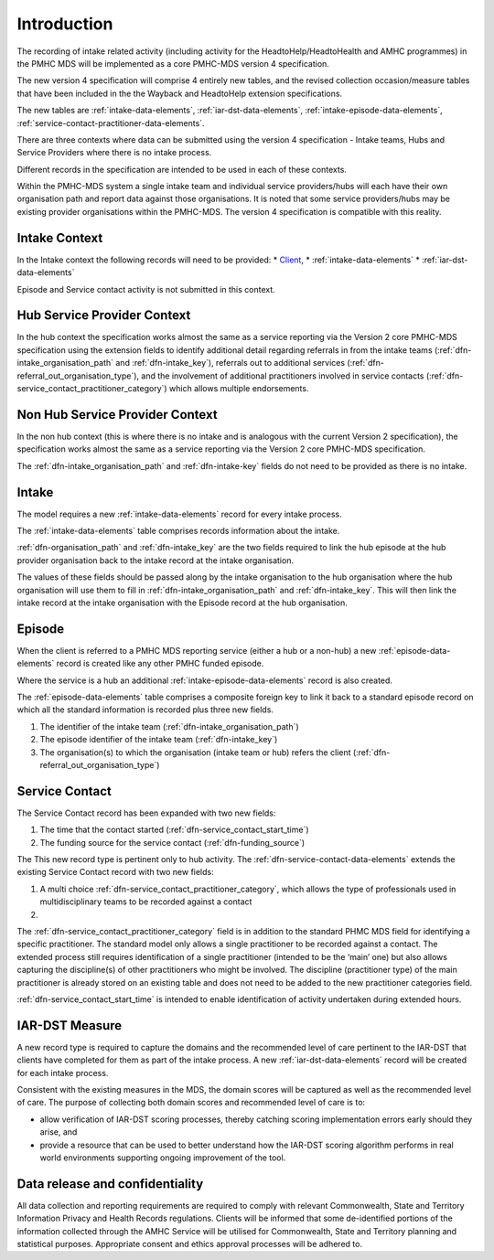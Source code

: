.. _introduction:

Introduction
============

The recording of intake related activity (including activity for the
HeadtoHelp/HeadtoHealth and AMHC programmes) in the PMHC MDS will be
implemented as a core PMHC-MDS version 4 specification.

The new version 4 specification will comprise 4 entirely new tables, and the
revised collection occasion/measure tables that have been included in the
the Wayback and HeadtoHelp extension specifications.

The new tables are :ref:`intake-data-elements`,
:ref:`iar-dst-data-elements`,
:ref:`intake-episode-data-elements`,
:ref:`service-contact-practitioner-data-elements`.

There are three contexts where data can be submitted using the version 4
specification - Intake teams, Hubs and Service Providers where there is no
intake process.

Different records in the specification are intended to be used in each of
these contexts.

Within the PMHC-MDS system a single intake team and individual service providers/hubs
will each have their own organisation path and report data against those
organisations. It is noted that some service providers/hubs may be existing provider
organisations within the PMHC-MDS. The version 4 specification is compatible
with this reality.

.. _introduction-intake-context:

Intake Context
~~~~~~~~~~~~~~

In the Intake context the following records will need to be provided:
* `Client <https://docs.pmhc-mds.com/data-specification/data-model-and-specifications.html#client-data-elements>`_,
* :ref:`intake-data-elements`
* :ref:`iar-dst-data-elements`

Episode and Service contact activity is not submitted in this context.

.. _introducton-hub-context:

Hub Service Provider Context
~~~~~~~~~~~~~~~~~~~~~~~~~~~~

In the hub context the specification works almost the same as a
service reporting via the Version 2 core PMHC-MDS specification using the extension
fields to identify additional detail regarding referrals in from the
intake teams (:ref:`dfn-intake_organisation_path` and :ref:`dfn-intake_key`),
referrals out to additional services (:ref:`dfn-referral_out_organisation_type`), and
the involvement of additional practitioners involved in service
contacts (:ref:`dfn-service_contact_practitioner_category`) which allows
multiple endorsements.

Non Hub Service Provider Context
~~~~~~~~~~~~~~~~~~~~~~~~~~~~~~~~

In the non hub context (this is where there is no intake and is analogous with
the current Version 2 specification), the specification works almost the same
as a service reporting via the Version 2 core PMHC-MDS specification.

The :ref:`dfn-intake_organisation_path` and :ref:`dfn-intake-key` fields do
not need to be provided as there is no intake.

.. _introduction-intake:

Intake
~~~~~~

The model requires a new :ref:`intake-data-elements` record for every intake process.

The :ref:`intake-data-elements` table comprises records information about the
intake.

:ref:`dfn-organisation_path` and :ref:`dfn-intake_key` are the
two fields required to link the hub episode at the hub provider organisation
back to the intake record at the intake organisation.

The values of these fields should be passed along by the intake organisation
to the hub organisation where the hub organisation will use them to fill in
:ref:`dfn-intake_organisation_path` and :ref:`dfn-intake_key`. This will
then link the intake record at the intake organisation with the Episode
record at the hub organisation.

.. _introduction-episode:

Episode
~~~~~~~

When the client is referred to a PMHC MDS reporting service (either a hub
or a non-hub) a new :ref:`episode-data-elements` record is created like
any other PMHC funded episode.

Where the service is a hub an additional :ref:`intake-episode-data-elements`
record is also created.

The :ref:`episode-data-elements` table comprises a composite foreign key to link it
back to a standard episode record on which all the standard information is
recorded plus three new fields.

1. The identifier of the intake team (:ref:`dfn-intake_organisation_path`)
2. The episode identifier of the intake team (:ref:`dfn-intake_key`)
3. The organisation(s) to which the organisation (intake team or hub) refers
   the client (:ref:`dfn-referral_out_organisation_type`)

.. _introduction-service-contact:

Service Contact
~~~~~~~~~~~~~~~

The Service Contact record has been expanded with two new fields:

1. The time that the contact started (:ref:`dfn-service_contact_start_time`)
2. The funding source for the service contact (:ref:`dfn-funding_source`)

The
This new record type is pertinent only to hub activity.
The :ref:`dfn-service-contact-data-elements`
extends the existing Service Contact record with two new fields:

1. A multi choice :ref:`dfn-service_contact_practitioner_category`, which
   allows the type of professionals used in multidisciplinary teams to be
   recorded against a contact
2.

The :ref:`dfn-service_contact_practitioner_category` field is in addition to
the standard PHMC MDS field for identifying a specific practitioner. The
standard model only allows a single practitioner to be recorded against a
contact. The extended process still requires identification of a single
practitioner (intended to be the ‘main’ one) but also allows capturing
the discipline(s) of other practitioners who might be involved. The
discipline (practitioner type) of the main practitioner is already stored
on an existing table and does not need to be added to the new practitioner
categories field.

:ref:`dfn-service_contact_start_time` is intended to enable identification of
activity undertaken during extended hours.

.. _introduction-iar-dst:

IAR-DST Measure
~~~~~~~~~~~~~~~

A new record type is required to capture the domains and the recommended
level of care pertinent to the IAR-DST that clients have completed for them
as part of the intake process. A new :ref:`iar-dst-data-elements` record
will be created for each intake process.

Consistent with the existing measures in the MDS, the domain scores will be
captured as well as the recommended level of care. The purpose of collecting
both domain scores and recommended level of care is to:

* allow verification of IAR-DST scoring processes, thereby catching scoring
  implementation errors early should they arise, and
* provide a resource that can be used to better understand how the IAR-DST
  scoring algorithm performs in real world environments supporting ongoing
  improvement of the tool.


Data release and confidentiality
~~~~~~~~~~~~~~~~~~~~~~~~~~~~~~~~

All data collection and reporting requirements are required to comply with
relevant Commonwealth, State and Territory Information Privacy and Health
Records regulations. Clients will be informed that some de-identified portions of the
information collected through the AMHC Service will be utilised
for Commonwealth, State and Territory planning and statistical purposes.
Appropriate consent and ethics approval processes will be adhered to.
